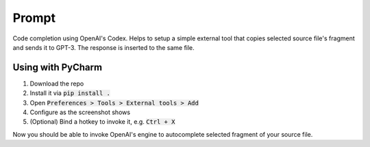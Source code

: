 Prompt
======

Code completion using OpenAI's Codex. Helps to setup a simple external tool
that copies selected source file's fragment and sends it to GPT-3. The response
is inserted to the same file.

Using with PyCharm
------------------

#. Download the repo
#. Install it via :code:`pip install .`
#. Open :code:`Preferences > Tools > External tools > Add`
#. Configure as the screenshot shows
#. (Optional) Bind a hotkey to invoke it, e.g. :code:`Ctrl + X`

.. image:: https://github.com/devforfu/prompt/blob/master/images/external_tool.png

Now you should be able to invoke OpenAI's engine to autocomplete selected
fragment of your source file.
